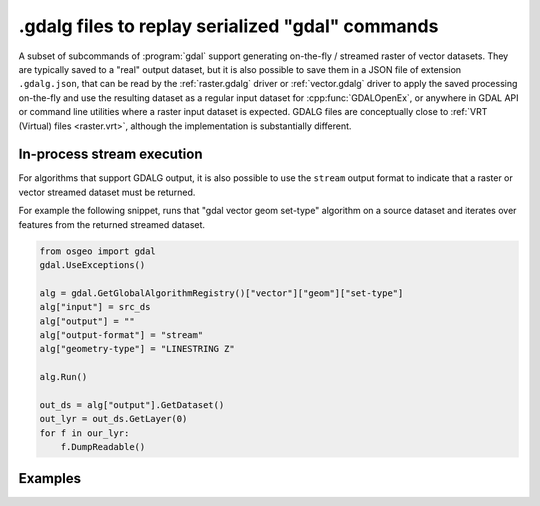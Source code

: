 .. _gdal_cli_gdalg:

================================================================================
.gdalg files to replay serialized "gdal" commands
================================================================================

A subset of subcommands of :program:`gdal` support generating
on-the-fly / streamed raster of vector datasets. They are typically saved to
a "real" output dataset, but it is also possible to save them in a JSON file
of extension ``.gdalg.json``, that can be read by the :ref:`raster.gdalg` driver or
:ref:`vector.gdalg` driver to apply the saved processing on-the-fly and use
the resulting dataset as a regular input dataset for :cpp:func:`GDALOpenEx`,
or anywhere in GDAL API or command line utilities where a raster input dataset
is expected. GDALG files are conceptually close to :ref:`VRT (Virtual) files <raster.vrt>`,
although the implementation is substantially different.

In-process stream execution
---------------------------

For algorithms that support GDALG output, it is also possible to use the
``stream`` output format to indicate that a raster or vector streamed dataset
must be returned.

For example the following snippet, runs that "gdal vector geom set-type"
algorithm on a source dataset and iterates over features from the returned
streamed dataset.

.. code-block:: python

    from osgeo import gdal
    gdal.UseExceptions()

    alg = gdal.GetGlobalAlgorithmRegistry()["vector"]["geom"]["set-type"]
    alg["input"] = src_ds
    alg["output"] = ""
    alg["output-format"] = "stream"
    alg["geometry-type"] = "LINESTRING Z"

    alg.Run()

    out_ds = alg["output"].GetDataset()
    out_lyr = out_ds.GetLayer(0)
    for f in our_lyr:
        f.DumpReadable()


Examples
--------

.. example::
   :title: Serialize the command of a reprojection of a GeoPackage file in a GDALG file, and later read it

   .. code-block:: bash

        $ gdal vector pipeline --progress ! read in.gpkg ! reproject --dst-crs=EPSG:32632 ! write in_epsg_32632.gdalg.json --overwrite
        $ gdal vector info in_epsg_32632.gdalg.json

    The content of :file:`in_epsg_32632.gdalg.json` is:

    .. code-block:: json

        {
            "type": "gdal_streamed_alg",
            "command_line": "gdal vector pipeline ! read in.gpkg ! reproject --dst-crs=EPSG:32632"
        }
